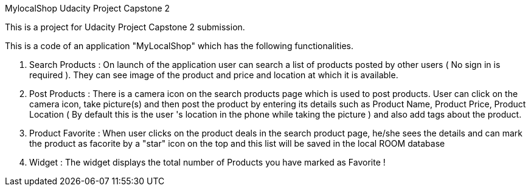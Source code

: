 MylocalShop
Udacity Project Capstone 2

This is a project for Udacity Project Capstone 2 submission.

This is a code of an application "MyLocalShop" which has the following functionalities.

1. Search Products : On launch of the application user can search a list of products posted by other users ( No sign in is required ). They can see image of the product and price and location at which it is available.

2. Post Products : There is a camera icon on the search products page which is used to post products. User can click on the camera icon, take picture(s) and then post the product by entering its details such as Product Name, Product Price, Product Location ( By default this is the user 's location in the phone while taking the picture ) and also add tags about the product.

3. Product Favorite : When user clicks on the product deals in the search product page, he/she sees the details and can mark the product as facorite by a "star" icon on the top and this list will be saved in the local ROOM database

4. Widget : The widget displays the total number of Products you have marked as Favorite !
